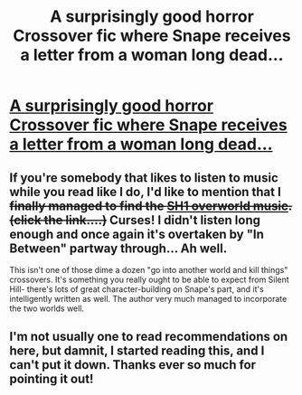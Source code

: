 #+TITLE: A surprisingly good horror Crossover fic where Snape receives a letter from a woman long dead...

* [[https://www.fanfiction.net/s/7186953/1/Who-Has-Time-For-Tears][A surprisingly good horror Crossover fic where Snape receives a letter from a woman long dead...]]
:PROPERTIES:
:Author: GhostsofDogma
:Score: 3
:DateUnix: 1414607054.0
:DateShort: 2014-Oct-29
:FlairText: Promotion
:END:

** If you're somebody that likes to listen to music while you read like I do, I'd like to mention that I +finally managed to find the [[http://downloads.khinsider.com/game-soundtracks/album/silent-hill-complete-soundtrack-ultimate-edition/2.04-silent-streets.mp3][SH1 overworld music]]. (click the link....)+ Curses! I didn't listen long enough and once again it's overtaken by "In Between" partway through... Ah well.

This isn't one of those dime a dozen "go into another world and kill things" crossovers. It's something you really ought to be able to expect from Silent Hill- there's lots of great character-building on Snape's part, and it's intelligently written as well. The author very much managed to incorporate the two worlds well.
:PROPERTIES:
:Author: GhostsofDogma
:Score: 3
:DateUnix: 1414607806.0
:DateShort: 2014-Oct-29
:END:


** I'm not usually one to read recommendations on here, but damnit, I started reading this, and I can't put it down. Thanks ever so much for pointing it out!
:PROPERTIES:
:Author: UraniumKnight
:Score: 3
:DateUnix: 1414649851.0
:DateShort: 2014-Oct-30
:END:
